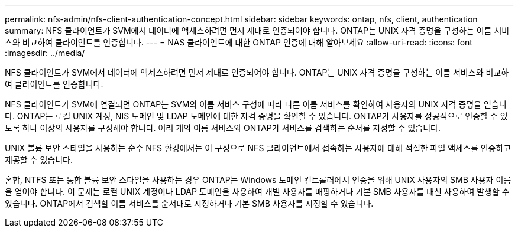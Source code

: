 ---
permalink: nfs-admin/nfs-client-authentication-concept.html 
sidebar: sidebar 
keywords: ontap, nfs, client, authentication 
summary: NFS 클라이언트가 SVM에서 데이터에 액세스하려면 먼저 제대로 인증되어야 합니다. ONTAP는 UNIX 자격 증명을 구성하는 이름 서비스와 비교하여 클라이언트를 인증합니다. 
---
= NAS 클라이언트에 대한 ONTAP 인증에 대해 알아보세요
:allow-uri-read: 
:icons: font
:imagesdir: ../media/


[role="lead"]
NFS 클라이언트가 SVM에서 데이터에 액세스하려면 먼저 제대로 인증되어야 합니다. ONTAP는 UNIX 자격 증명을 구성하는 이름 서비스와 비교하여 클라이언트를 인증합니다.

NFS 클라이언트가 SVM에 연결되면 ONTAP는 SVM의 이름 서비스 구성에 따라 다른 이름 서비스를 확인하여 사용자의 UNIX 자격 증명을 얻습니다. ONTAP는 로컬 UNIX 계정, NIS 도메인 및 LDAP 도메인에 대한 자격 증명을 확인할 수 있습니다. ONTAP가 사용자를 성공적으로 인증할 수 있도록 하나 이상의 사용자를 구성해야 합니다. 여러 개의 이름 서비스와 ONTAP가 서비스를 검색하는 순서를 지정할 수 있습니다.

UNIX 볼륨 보안 스타일을 사용하는 순수 NFS 환경에서는 이 구성으로 NFS 클라이언트에서 접속하는 사용자에 대해 적절한 파일 액세스를 인증하고 제공할 수 있습니다.

혼합, NTFS 또는 통합 볼륨 보안 스타일을 사용하는 경우 ONTAP는 Windows 도메인 컨트롤러에서 인증을 위해 UNIX 사용자의 SMB 사용자 이름을 얻어야 합니다. 이 문제는 로컬 UNIX 계정이나 LDAP 도메인을 사용하여 개별 사용자를 매핑하거나 기본 SMB 사용자를 대신 사용하여 발생할 수 있습니다. ONTAP에서 검색할 이름 서비스를 순서대로 지정하거나 기본 SMB 사용자를 지정할 수 있습니다.
